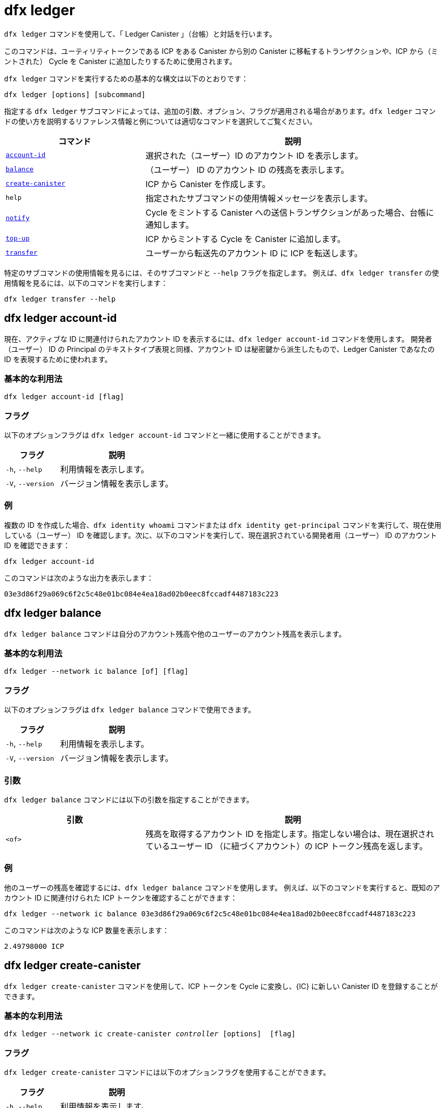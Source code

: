 = dfx ledger

`+dfx ledger+` コマンドを使用して、「 Ledger Canister 」（台帳）と対話を行います。

このコマンドは、ユーティリティトークンである ICP をある Canister から別の Canister に移転するトランザクションや、ICP から（ミントされた） Cycle を Canister に追加したりするために使用されます。

`+dfx ledger+` コマンドを実行するための基本的な構文は以下のとおりです：

[source,bash]
----
dfx ledger [options] [subcommand]
----

指定する `+dfx ledger+` サブコマンドによっては、追加の引数、オプション、フラグが適用される場合があります。`+dfx ledger+` コマンドの使い方を説明するリファレンス情報と例については適切なコマンドを選択してご覧ください。

[width="100%",cols="<32%,<68%",options="header"]
|===
|コマンド |説明
|<<dfx ledger account-id,`+account-id+`>> |選択された（ユーザー）ID のアカウント ID を表示します。
|<<dfx ledger balance,`+balance+`>> |（ユーザー） ID のアカウント ID の残高を表示します。
|<<dfx ledger create-canister,`+create-canister+`>> |ICP から Canister を作成します。
|`+help+` |指定されたサブコマンドの使用情報メッセージを表示します。
|<<dfx ledger notify,`+notify+`>> |Cycle をミントする Canister への送信トランザクションがあった場合、台帳に通知します。
|<<dfx ledger top-up,`+top-up+`>> |ICP からミントする Cycle を Canister に追加します。
|<<dfx ledger transfer,`+transfer+`>> |ユーザーから転送先のアカウント ID に ICP を転送します。
|===

特定のサブコマンドの使用情報を見るには、そのサブコマンドと `+--help+` フラグを指定します。
例えば、`+dfx ledger transfer+` の使用情報を見るには、以下のコマンドを実行します：

`+dfx ledger transfer --help+`

[[account-id]]
== dfx ledger account-id

現在、アクティブな ID に関連付けられたアカウント ID を表示するには、`+dfx ledger account-id+` コマンドを使用します。
開発者（ユーザー） ID の Principal のテキストタイプ表現と同様、アカウント ID は秘密鍵から派生したもので、Ledger Canister であなたの ID を表現するために使われます。

=== 基本的な利用法

[source,bash]
----
dfx ledger account-id [flag]
----

=== フラグ

以下のオプションフラグは `+dfx ledger account-id+` コマンドと一緒に使用することができます。

[width="100%",cols="<32%,<68%",options="header"]
|===
|フラグ |説明
|`+-h+`, `+--help+` |利用情報を表示します。
|`+-V+`, `+--version+` |バージョン情報を表示します。
|===

=== 例

複数の ID を作成した場合、`+dfx identity whoami+` コマンドまたは `+dfx identity get-principal+` コマンドを実行して、現在使用している（ユーザー） ID を確認します。次に、以下のコマンドを実行して、現在選択されている開発者用（ユーザー） ID のアカウント ID を確認できます：

[source,bash]
----
dfx ledger account-id
----

このコマンドは次のような出力を表示します：

....
03e3d86f29a069c6f2c5c48e01bc084e4ea18ad02b0eec8fccadf4487183c223
....

[[balance]]
== dfx ledger balance

`+dfx ledger balance+` コマンドは自分のアカウント残高や他のユーザーのアカウント残高を表示します。

=== 基本的な利用法

[source,bash]
----
dfx ledger --network ic balance [of] [flag]
----

=== フラグ

以下のオプションフラグは `+dfx ledger balance+` コマンドで使用できます。

[width="100%",cols="<32%,<68%",options="header"]
|===
|フラグ |説明
|`+-h+`, `+--help+` |利用情報を表示します。
|`+-V+`, `+--version+` |バージョン情報を表示します。
|===

=== 引数

`+dfx ledger balance+` コマンドには以下の引数を指定することができます。

[width="100%",cols="<32%,<68%",options="header"]
|===
|引数 |説明
|`+<of>+` |残高を取得するアカウント ID を指定します。指定しない場合は、現在選択されているユーザー ID （に紐づくアカウント）の ICP トークン残高を返します。
|===

=== 例

他のユーザーの残高を確認するには、`+dfx ledger balance+` コマンドを使用します。
例えば、以下のコマンドを実行すると、既知のアカウント ID に関連付けられた ICP トークンを確認することができます：

[source,bash]
----
dfx ledger --network ic balance 03e3d86f29a069c6f2c5c48e01bc084e4ea18ad02b0eec8fccadf4487183c223
----
このコマンドは次のような ICP 数量を表示します：

....
2.49798000 ICP
....

[[create-canister]]
== dfx ledger create-canister

`+dfx ledger create-canister+` コマンドを使用して、ICP トークンを Cycle に変換し、{IC} に新しい Canister ID を登録することができます。

=== 基本的な利用法

[source,bash,subs=quotes]
----
dfx ledger --network ic create-canister _controller_ [options]  [flag]
----

=== フラグ

`+dfx ledger create-canister+` コマンドには以下のオプションフラグを使用することができます。

[width="100%",cols="<32%,<68%",options="header"]
|===
|フラグ |説明
|`+-h+`, `+--help+` |利用情報を表示します。
|`+-V+`, `+--version+` |バージョン情報を表示します。
|===

=== 引数

`+dfx ledger create-canister+` コマンドには以下の引数を指定することができます。

[width="100%",cols="<32%,<68%",options="header"]
|===
|引数 |説明
|`+<controller>+` |新しい Canister のコントローラーとして設定する Principal ID を指定します。
|===

=== オプション

`+dfx ledger create-canister+` コマンドには以下の引数を指定することができます。

[width="100%",cols="<32%,<68%",options="header"]
|===
|オプション |説明
|`+--amount <amount>+` |ICP トークンかミントされた Cycle を、送金先 Canister にデポジットする数量を指定します。金額は小数点以下8桁までの数字で指定できます。
|`+--e8s <e8s>+` |ICP トークンの分数単位（e8）を整数で指定します。例えば、1.05000000は1 ICP と5,000,000 e8s です。このオプションは単独で、あるいは `+--icp+` オプションと一緒に使用することができます。
|`+--fee <fee>+` |取引手数料を指定します。デフォルトは10,000 e8s です。
|`+--icp <icp>+` |ICP トークンを整数で指定します。このオプションは単独で、あるいは `+--e8s+` と組み合わせて使用することができます。
|`+--max-fee <max-fee>+` |取引手数料の上限を指定します。デフォルトは10,000 e8s です。
|===

=== 例

Cycle を扱える新しい Canister を作成するには、以下のようなコマンドを実行して、台帳アカウントから ICP トークンを転送します：

[source,bash]
----
dfx ledger --network ic create-canister tsqwz-udeik-5migd-ehrev-pvoqv-szx2g-akh5s-fkyqc-zy6q7-snav6-uqe --amount 1.25
----

このコマンドは `+--amount+` 引数に指定した ICP トークンの数量を Cycle に変換し、指定した Principal で制御される新しい Canister ID に Cycle を関連付けます。

この例では、コマンドは 1.25 ICP トークンを Cycle に変換し、新しい Canister のコントローラーとして、デフォルトの（ユーザー） ID の Principal ID を指定しています。

トランザクションが成功すると、台帳にイベントが記録され、次のような出力が表示されるはずです。

....
Transfer sent at BlockHeight: 20
Canister created with id: "53zcu-tiaaa-aaaaa-qaaba-cai"
....

以下のようなコマンドを実行して、ICP トークンと e8s に別々の値を指定することで、新しい Canister を作成することができます。

[source,bash]
----
dfx ledger --network ic create-canister tsqwz-udeik-5migd-ehrev-pvoqv-szx2g-akh5s-fkyqc-zy6q7-snav6-uqe --icp 3 --e8s 5000
----

[[notify]]
== dfx ledger notify

`+dfx ledger notify+` コマンドを使用すると、Cycle をミントする Canister への送信トランザクションを台帳に通知します。
このコマンドは `+dfx ledger create-canister+` や `+dfx ledger top-up+` が台帳へのメッセージ送信に成功し、あるブロック高でトランザクションが記録されたが、何らかの理由でその後の通知に失敗した場合のみ使用されます。

=== 基本的な利用法

[source,bash,sub=quote]
----
dfx ledger notify [options] _block-height_ _destination-principal_
----

=== フラグ

`+dfx ledger notify+` コマンドでは以下のオプションフラグを使用することができます。

[width="100%",cols="<32%,<68%",options="header"]
|===
|フラグ |説明
|`+-h+`, `+--help+` |利用情報を表示します。
|`+-V+`, `+--version+` |バージョン情報を表示します。
|===

=== 引数

`+dfx ledger notify+` コマンドでは以下の引数を指定することができます。

[width="100%",cols="<32%,<68%",options="header"]
|===
|引数|説明
|`+<block-height>+` |送信トランザクションが記録されたブロック高を指定します。
|`+<destination-principal>+` |送信先の Principal を指定します。Canister ID またはユーザー ID の Principal のテキストタイプ表現のいずれかを指定します。
送信トランザクションが `+create-canister+` コマンドの場合は、`+controller+` Principal を指定します。
送信トランザクションが `+top-up+` コマンドの場合、`+canister ID+` を指定します。
|===

=== 例

次の例は、ブロック高 `+75948+` で記録された `_send+` トランザクションのレスポンスとして `+notify+` メッセージを台帳に送信するものです。

[source,bash]
----
dfx ledger --network ic notify 75948 tsqwz-udeik-5migd-ehrev-pvoqv-szx2g-akh5s-fkyqc-zy6q7-snav6-uqe
----

[[top-up]]
== dfx ledger top-up

`+dfx ledger top-up+` コマンドでは、ICPトークンからミントされた Cycle を Canister に追加することができます。

=== 基本的な利用法

[source,bash,subs=quotes]
----
dfx ledger --network ic top-up [options] _canister_ [flag]
----

=== フラグ

`+dfx ledger top-up+` コマンドでは以下のオプションフラグが使用できます。

[width="100%",cols="<32%,<68%",options="header"]
|===
|フラグ |説明
|`+-h+`, `+--help+` |利用情報を表示します。
|`+-V+`, `+--version+` |バージョン情報を表示します。
|===

=== 引数

`+dfx ledger top-up+` コマンドには以下の引数を指定することができます。

[width="100%",cols="<32%,<68%",options="header"]
|===
|引数 |説明
|`+canister+` |追加する Canister ID を指定します。
|===

=== オプション

`+dfx ledger top-up+` コマンドには以下のオプションを指定することができます。

[width="100%",cols="<32%,<68%",options="header"]
|===
|オプション |説明
|`+--amount <amount>+` |ICP トークンかミントされた Cycle を、送金先 Canister にデポジットする数量を指定します。金額は小数点以下8桁までの数字で指定できます。
|`+--e8s <e8s>+` |ICP トークンの最小単位を e8 とし，小数点以下の単位を整数で指定します．例えば、1.05000000は1 ICPと5,000,000 e8s です。このオプションは単独で、あるいは `+--icp+` オプションと一緒に使用することができます。
|`+--fee <fee>+` |オペレーションの取引手数料を指定します。デフォルトは10,000 e8s です。
|`+--icp <icp>+` |ICP トークンを整数で指定します。このオプションは単独で、あるいは `+--e8s+` と組み合わせて使用することができます。
|`+--max-fee <max-fee>+` |取引手数料の上限を指定します。デフォルトは10,000 e8s です。
|===

=== 例

`+dfx ledger top-up+` コマンドを使用すると、自分が管理している ICP トークンの残高から、特定の Canister の Cycle を追加することができます。
Canister ID は Cycle を受け取ることができる 「Cycle Wallet Canister 」と関連付けられている必要があります。または、 link:../../interface-spec/index{outfilesuffix}[Internet Computer Interface Specification] に記載されているシステム API を使って Cycle を受け取る方法を実装するために、「Cycle Wallet Canister 」ではない Canister を変更することもできます。

例えば、以下のコマンドを実行すると、{IC} に配置された Cycle Wallet Canister に1 ICP 相当の Cycle を追加することができます：

[source,bash]
----
dfx ledger --network ic top-up --icp 1 5a46r-jqaaa-aaaaa-qaadq-cai
----
このコマンドは次のような出力を表示します：

....
Transfer sent at BlockHeight: 59482
Canister was topped up!
....

[[transfer]]
== dfx ledger transfer

`+dfx ledger transfer+` コマンドを使用すると、ICP トークンを Ledger Canister のアカウントアドレスから送信先アドレスに転送することができます。

=== 基本的な利用法

[source,bash,subs=quotes]
----
dfx ledger transfer [options] _to_ --memo _memo_
----

=== フラグ

`+dfx ledger transfer+` コマンドでは、以下のオプションフラグを使用することができます。

[width="100%",cols="<32%,<68%",options="header"]
|===
|フラグ |説明
|`+-h+`, `+--help+` |利用情報を表示します。
|`+-V+`, `+--version+` |バージョン情報を表示します。
|===

=== 引数

`+dfx ledger transfer+` コマンドには以下の引数を指定することができます。

[width="100%",cols="<32%,<68%",options="header"]
|===
|引数 |説明
|`+<to>+` |ICP トークンの送金先であるアカウント ID またはアドレスを指定します。
|===

=== オプション

`+dfx ledger transfer+` コマンドには以下の引数を指定することができます。

[width="100%",cols="<32%,<68%",options="header"]
|===
|オプション |説明
|`+--amount <amount>+` |転送する ICP トークンの数量を指定します。
小数点以下8桁までの数値で指定可能です。
|`+--e8s <e8s>+` |e8s を整数で指定し，1 e8 を ICPトークンの最小値とする。例えば、1.05000000は1 ICPと5,000,000 e8s である。このオプションは単独で、あるいは `+--icp+` オプションと一緒に使用することができます。
|`+--fee <fee>+` |取引手数料を指定します。デフォルトは10,000 e8s です。
|`+--icp <icp>+` |ICP を整数で指定します。このオプションは単独で、または `+--e8s+` と組み合わせて使用することができます。
|`+--memo <memo>+` |このトランザクションの数値メモを指定します。
|===

=== 例

`+dfx ledger transfer+` コマンドを使用すると、転送先のアカウント ID に ICP を送信することができます。

例えば、以下のコマンドを実行すると、現在使用している Principal に関連するアカウント ID を確認することができます。

[source,bash]
----
dfx ledger account-id
----

このコマンドは、次のような出力を表示します：

....
30e596fd6c5ff5ad7b7d70bbbda1187c833e646c6251464da7f82bc217bba397
....

このアカウントの残高は以下のコマンドを実行することで確認することができます：

[source,bash]
----
dfx ledger --network ic balance
----

このコマンドは、次のような出力を表示します：

....
64.89580000 ICP
....

以下のコマンドを使用して、`+dfx ledger transfer+` コマンドで ICP 残高の一部を別の既知の送信先に送信してください。

[source,bash]
----
dfx ledger --network ic transfer dd81336dbfef5c5870e84b48405c7b229c07ad999fdcacb85b9b9850bd60766f --memo 12345 --icp 1
----

このコマンドは、次のような出力を表示します：

....
Transfer sent at BlockHeight: 59513
....

その後、`+dfx ledger --network ic balance+` コマンドを使用して、アカウント残高に今行った取引が反映されているかどうかを確認することができます。



////
= dfx ledger

Use the `+dfx ledger+` command to interact with the ledger canister.

This command can be used to make ICP utility token transactions from one canister to another, or top up canisters with cycles from ICP.

The basic syntax for running `+dfx ledger+` commands is:

[source,bash]
----
dfx ledger [options] [subcommand]
----

Depending on the `+dfx ledger+` subcommand you specify, additional arguments, options, and flags might apply. For reference information and examples that illustrate using `+dfx ledger+` commands, select an appropriate command.

[width="100%",cols="<32%,<68%",options="header"]
|===
|Command |Description
|<<dfx ledger account-id,`+account-id+`>> |Prints the selected identity's Account Identifier.
|<<dfx ledger balance,`+balance+`>> |Prints the account balance of the user.
|<<dfx ledger create-canister,`+create-canister+`>> |Creates a canister from ICP.
|`+help+` |Displays usage information message for a specified subcommand.
|<<dfx ledger notify,`+notify+`>> |Notifies the ledger when there is a send transaction to the cycles minting canister.
|<<dfx ledger top-up,`+top-up+`>> |Tops up a canister with cycles minted from ICP.
|<<dfx ledger transfer,`+transfer+`>> |Transfers ICP from the user to the destination Account Identifier.
|===

To view usage information for a specific subcommand, specify the subcommand and the `+--help+` flag.
For example, to see usage information for `+dfx ledger transfer+`, you can run the following command:

`+dfx ledger transfer --help+`

[[account-id]]
== dfx ledger account-id

Use the `+dfx ledger account-id+` command to display the account identifier associated with the currently-active identity.
Like the textual representation of your developer identity principal, the account identifier is derived from your private key and used to represent your identity in the ledger canister.

=== Basic usage

[source,bash]
----
dfx ledger account-id [flag]
----

=== Flags

You can use the following optional flags with the `+dfx ledger account-id+` command.

[width="100%",cols="<32%,<68%",options="header"]
|===
|Flag |Description
|`+-h+`, `+--help+` |Displays usage information.
|`+-V+`, `+--version+` |Displays version information.
|===

=== Examples

If you have created more than one identity, check the identity you are currently using by running the `+dfx identity whoami+` command or the `+dfx identity get-principal+` command. You can then check the account identifier for your currently-selected developer identity by running the following command:

[source,bash]
----
dfx ledger account-id
----

The command displays output similar to the following:

....
03e3d86f29a069c6f2c5c48e01bc084e4ea18ad02b0eec8fccadf4487183c223
....

[[balance]]
== dfx ledger balance

Use the `+dfx ledger balance+` command to print your account balance or that of another user.

=== Basic usage

[source,bash]
----
dfx ledger --network ic balance [of] [flag]
----

=== Flags

You can use the following optional flags with the `+dfx ledger balance+` command.

[width="100%",cols="<32%,<68%",options="header"]
|===
|Flag |Description
|`+-h+`, `+--help+` |Displays usage information.
|`+-V+`, `+--version+` |Displays version information.
|===

=== Arguments

You can specify the following argument for the `+dfx ledger balance+` command.

[width="100%",cols="<32%,<68%",options="header"]
|===
|Argument |Description
|`+<of>+` |Specify an Account Identifier to get the balance. If this command is not specified, the command returns the balance of ICP tokens for the currently-selected user identity. 
|===

=== Examples

You can use the `+dfx ledger balance+` command to check the balance of another user.
For example, you can run the following command to see the ICP utlity tokens associated with a known Account Identifier:

[source,bash]
----
dfx ledger --network ic balance 03e3d86f29a069c6f2c5c48e01bc084e4ea18ad02b0eec8fccadf4487183c223
----
This command displays an ICP amount similar to the following:

....
2.49798000 ICP
....

[[create-canister]]
== dfx ledger create-canister

Use the `+dfx ledger create-canister+` command to convert ICP tokens to cycles and to register a new canister identifier on the {IC}.

=== Basic usage

[source,bash,subs=quotes]
----
dfx ledger --network ic create-canister _controller_ [options]  [flag]
----

=== Flags

You can use the following optional flags with the `+dfx ledger create-canister+` command.

[width="100%",cols="<32%,<68%",options="header"]
|===
|Flag |Description
|`+-h+`, `+--help+` |Displays usage information.
|`+-V+`, `+--version+` |Displays version information.
|===

=== Arguments

You can specify the following argument for the `+dfx ledger create-canister+` command.

[width="100%",cols="<32%,<68%",options="header"]
|===
|Argument |Description
|`+<controller>+` |Specifies the principal identifier to set as the controller of the new canister.
|===

=== Options

You can specify the following argument for the `+dfx ledger create-canister+` command.

[width="100%",cols="<32%,<68%",options="header"]
|===
|Option |Description
|`+--amount <amount>+` |Specify the number of ICP tokens to mint into cycles and deposit into destination canister. You can specify an amount as a number with up to eight (8) decimal places.
|`+--e8s <e8s>+` |Specify ICP token fractional units—called e8s—as a whole number, where one e8 is smallest partition of an ICP token. For example, 1.05000000 is 1 ICP and 5000000 e8s. You can use this option on its own or in conjunction with the `+--icp+` option.
|`+--fee <fee>+` |Specify a transaction fee. The default is 10000 e8s.
|`+--icp <icp>+` |Specify ICP tokens as a whole number. You can use this option on its own or in conjunction with `+--e8s+`.
|`+--max-fee <max-fee>+` |Specify a maximum transaction fee. The default is 10000 e8s.
|===

=== Examples

To create a new canister with cycles, transfer ICP tokens from your ledger account by running a command similar to the following:

[source,bash]
----
dfx ledger --network ic create-canister tsqwz-udeik-5migd-ehrev-pvoqv-szx2g-akh5s-fkyqc-zy6q7-snav6-uqe --amount 1.25
----

This command converts the number of ICP tokens you specify for the `+--amount+` argument into cycles, and associates the cycles with a new canister identifier controlled by the principal you specify.

In this example, the command converts 1.25 ICP tokens into cycles and specifies the principal identifier for the default identity as the controller of the new canister.

If the transaction is successful, the ledger records the event and you should see output similar to the following:

....
Transfer sent at BlockHeight: 20
Canister created with id: "53zcu-tiaaa-aaaaa-qaaba-cai"
....

You can create a new canister by specifying separate values for ICP tokens and e8s by running a command similar to the following:

[source,bash]
----
dfx ledger --network ic create-canister tsqwz-udeik-5migd-ehrev-pvoqv-szx2g-akh5s-fkyqc-zy6q7-snav6-uqe --icp 3 --e8s 5000
----

[[notify]]
== dfx ledger notify

Use the `+dfx ledger notify+` command to notify the ledger about a send transaction to the cycles minting canister.
This command should only be used if `+dfx ledger create-canister+` or `+dfx ledger top-up+` successfully sent a message to the ledger, and a transaction was recorded at some block height, but for some reason the subsequent notify failed.

=== Basic usage

[source,bash,sub=quote]
----
dfx ledger notify [options] _block-height_ _destination-principal_
----

=== Flags

You can use the following optional flags with the `+dfx ledger notify+` command.

[width="100%",cols="<32%,<68%",options="header"]
|===
|Flag |Description
|`+-h+`, `+--help+` |Displays usage information.
|`+-V+`, `+--version+` |Displays version information.
|===

=== Arguments

You can specify the following argument for the `+dfx ledger notify+` command.

[width="100%",cols="<32%,<68%",options="header"]
|===
|Argument|Description
|`+<block-height>+` |Specifies the block height at which the send transaction was recorded.
|`+<destination-principal>+` |Specifies the principal of the destination, either a canister identifier or the textual representation of a user principal.
If the send transaction was for the `+create-canister+` command, specify the `+controller+` principal.
If the send transaction was for the `+top-up+` command, specify the `+canister ID+`.
|===

=== Examples

The following example illustrates sending a `+notify+` message to the ledger in response to a `_send+` transaction that was recorded at the block height `+75948+`.

[source,bash]
----
dfx ledger --network ic notify 75948 tsqwz-udeik-5migd-ehrev-pvoqv-szx2g-akh5s-fkyqc-zy6q7-snav6-uqe
----

[[top-up]]
== dfx ledger top-up

Use the `+dfx ledger top-up+` command to top up a canister with cycles minted from ICP tokens.

=== Basic usage

[source,bash,subs=quotes]
----
dfx ledger --network ic top-up [options] _canister_ [flag]
----

=== Flags

You can use the following optional flags with the `+dfx ledger top-up+` command.

[width="100%",cols="<32%,<68%",options="header"]
|===
|Flag |Description
|`+-h+`, `+--help+` |Displays usage information.
|`+-V+`, `+--version+` |Displays version information.
|===

=== Arguments

You can specify the following argument for the `+dfx ledger top-up+` command.

[width="100%",cols="<32%,<68%",options="header"]
|===
|Argument |Description
|`+canister+` |Specifies the canister identifier that you would like to top up.
|===

=== Options

You can specify the following options for the `+dfx ledger top-up+` command.

[width="100%",cols="<32%,<68%",options="header"]
|===
|Option |Description
|`+--amount <amount>+` |Specifies the number of ICP tokens to mint into cycles and deposit into the destination canister.
You can specify the amount as a number with up to eight (8) decimal places.
|`+--e8s <e8s>+` |Specifies fractional units of an ICP token—called e8s—as a whole number, where one e8 is the smallest unit of an ICP token. For example, 1.05000000 is 1 ICP and 5000000 e8s. You can use this option on its own or in conjunction with the `+--icp+` option.
|`+--fee <fee>+` |Specifies the transaction fee for the operation. The default is 10000 e8s.
|`+--icp <icp>+` |Specifies ICP tokens as a whole number. You can use this option on its own or  in conjunction with `+--e8s+`.
|`+--max-fee <max-fee>+` |Specifies a maximum transaction fee. The default is 10000 e8s.
|===

=== Examples

You can use the `+dfx ledger top-up+` command to top up the cycles of a specific canister from the balance of ICP tokens you control.
The canister identifier must be associated with a cycles wallet canister that is able to receive cycles. Alternatively, you can modify a non-cycles wallet canister to implement a method to receive cycles using system APIs described in the link:../../interface-spec/index{outfilesuffix}[Internet Computer Interface Specification].

For example, you can run the following command to top-up a cycles wallet canister deployed on the Internet Computer with 1 ICP worth of cycles:

[source,bash]
----
dfx ledger --network ic top-up --icp 1 5a46r-jqaaa-aaaaa-qaadq-cai
----
This command displays output similar to the following:

....
Transfer sent at BlockHeight: 59482
Canister was topped up!
....

[[transfer]]
== dfx ledger transfer

Use the `+dfx ledger transfer+` command to transfer ICP tokens from your account address in the ledger canister to a destination address.

=== Basic usage

[source,bash,subs=quotes]
----
dfx ledger transfer [options] _to_ --memo _memo_
----

=== Flags

You can use the following optional flags with the `+dfx ledger transfer+` command.

[width="100%",cols="<32%,<68%",options="header"]
|===
|Flag |Description
|`+-h+`, `+--help+` |Displays usage information.
|`+-V+`, `+--version+` |Displays version information.
|===

=== Arguments

You can specify the following argument for the `+dfx ledger transfer+` command.

[width="100%",cols="<32%,<68%",options="header"]
|===
|Argument |Description
|`+<to>+` |Specify the Account Identifier or address to which you want to transfer ICP tokens.
|===

=== Options

You can specify the following argument for the `+dfx ledger transfer+` command.

[width="100%",cols="<32%,<68%",options="header"]
|===
|Option |Description
|`+--amount <amount>+` |Specifies the number of ICP tokens to transfer.
Can be specified as a number with up to eight (8) decimal places.
|`+--e8s <e8s>+` |Specifies e8s as a whole number, where one e8 is smallest partition of an ICP token. For example, 1.05000000 is 1 ICP and 5000000 e8s. You can use this option alone or in conjunction with the `+--icp+` option.
|`+--fee <fee>+` |Specifies a transaction fee. The default is 10000 e8s.
|`+--icp <icp>+` |Specifies ICP as a whole number. You can use this option alone or in conjunction with `+--e8s+`.
|`+--memo <memo>+` |Specifies a numeric memo for this transaction.
|===

=== Examples

You can use the `+dfx ledger transfer+` command to send ICP to the Account Identifier of the destination.

For example, you can run the following command to check the account identifier associated with the principal you are currently using:

[source,bash]
----
dfx ledger account-id
----

This command displays output similar to the following:

....
30e596fd6c5ff5ad7b7d70bbbda1187c833e646c6251464da7f82bc217bba397
....

You can check the balance of this account by running the following command:

[source,bash]
----
dfx ledger --network ic balance
----

This command displays output similar to the following:

....
64.89580000 ICP
....

Use the `+dfx ledger transfer+` command to send some of your ICP balance to another known destination using the following command:

[source,bash]
----
dfx ledger --network ic transfer dd81336dbfef5c5870e84b48405c7b229c07ad999fdcacb85b9b9850bd60766f --memo 12345 --icp 1
----

This command displays output similar to the following:

....
Transfer sent at BlockHeight: 59513
....

You can then use the `+dfx ledger --network ic balance+` command to check that your account balance reflects the transaction you just made.



////
